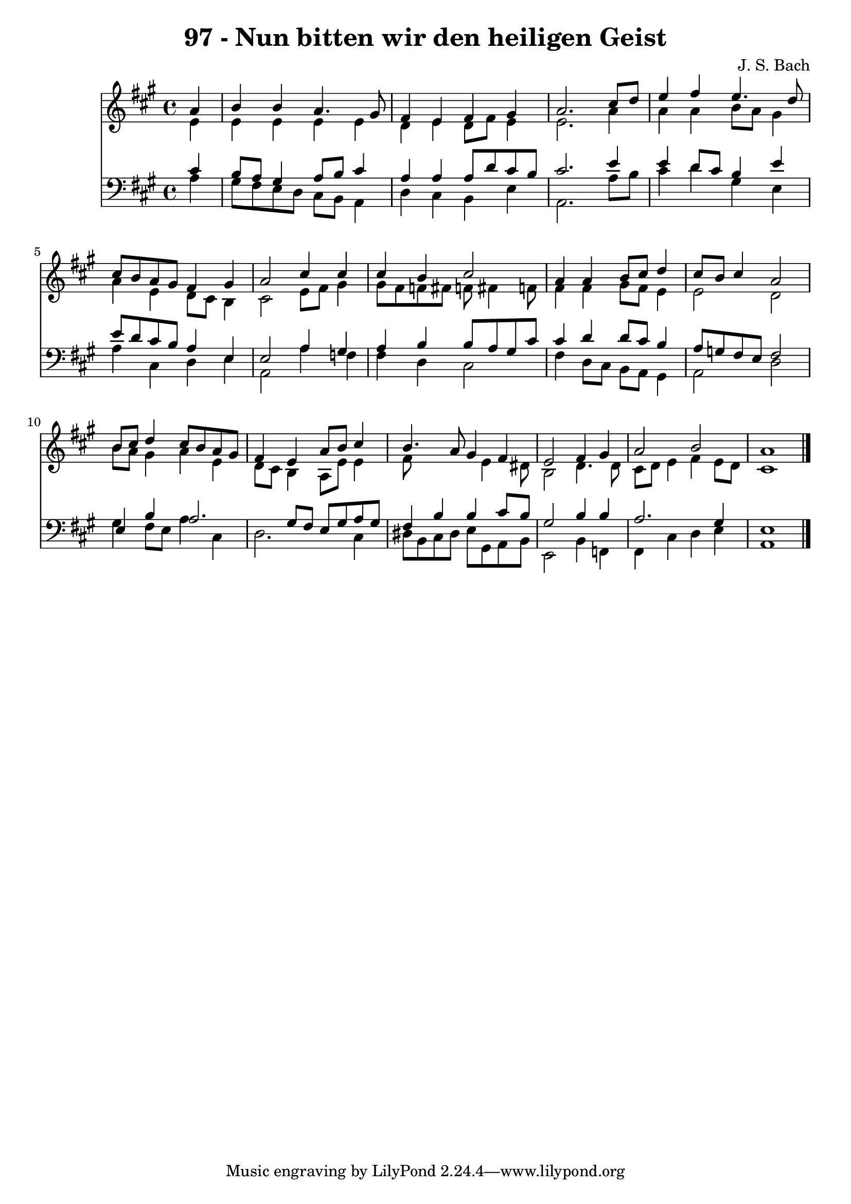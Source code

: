 
\version "2.10.33"

\header {
  title = "97 - Nun bitten wir den heiligen Geist"
  composer = "J. S. Bach"
}

global =  {
  \time 4/4 
  \key a \major
}

soprano = \relative c {
  \partial 4 a''4 
  b b a4. gis8 
  fis4 e fis gis 
  a2. cis8 d 
  e4 fis e4. d8 
  cis b a gis fis4 gis 
  a2 cis4 cis 
  cis b cis2 
  a4 a b8 cis d4 
  cis8 b cis4 a2 
  b8 cis d4 cis8 b a gis 
  fis4 e a8 b cis4 
  b4. a8 gis4 fis 
  e2 fis4 gis 
  a2 b 
  a1 
}


alto = \relative c {
  \partial 4 e'4 
  e e e e 
  d e d8 fis e4 
  e2. a4 
  a a b8 a gis4 
  a e d8 cis b4 
  cis2 e8 fis gis4 
  gis8 fis f fis f fis4 f8 
  fis4 fis gis8 fis e4 
  e2 d 
  b'8 a gis4 a e 
  d8 cis b4 a8 e' e4 
  fis8*5 e4 dis8 
  b2 d4. d8 
  cis d e4 fis e8 d 
  cis1 
}


tenor = \relative c {
  \partial 4 cis'4 
  b8 a gis4 a8 b cis4 
  a a a8 d cis b 
  cis2. e4 
  e d8 cis b4 e 
  e8 d cis b a4 e 
  e2 a4 gis 
  a b b8 a gis cis 
  cis4 d d8 cis b4 
  a8 g fis e fis2 
  e4 b' a2. gis8 fis e gis a gis 
  fis4 b b cis8 b 
  gis2 b4 b 
  a2. gis4 
  e1 
}


baixo = \relative c {
  \partial 4 a'4 
  gis8 fis e d cis b a4 
  d cis b e 
  a,2. a'8 b 
  cis4 d gis, e 
  a cis, d e 
  a,2 a'4 f 
  fis d cis2 
  fis4 d8 cis b a gis4 
  a2 d 
  gis4 fis8 e a4 cis, 
  d2. cis4 
  dis8 b cis dis e gis, a b 
  e,2 b'4 f 
  fis cis' d e 
  a,1 
}


\score {
  <<
    \new Staff {
      <<
        \global
        \new Voice = "1" { \voiceOne \soprano }
        \new Voice = "2" { \voiceTwo \alto }
      >>
    }
    \new Staff {
      <<
        \global
        \clef "bass"
        \new Voice = "1" {\voiceOne \tenor }
        \new Voice = "2" { \voiceTwo \baixo \bar "|."}
      >>
    }
  >>
}